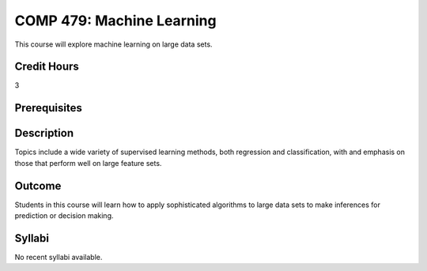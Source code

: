 .. index:: machine learning

COMP 479: Machine Learning
==============================================

This course will explore machine learning on large data sets.

Credit Hours
-----------------------

3

Prerequisites
------------------------------


Description
--------------------
Topics include a wide variety of supervised learning methods,
both regression and classification, with and emphasis on those
that perform well on large feature sets.

Outcome
----------------------
Students in this course will learn how to apply sophisticated algorithms
to large data sets to make inferences for prediction or decision making.

Syllabi
----------------------

No recent syllabi available.